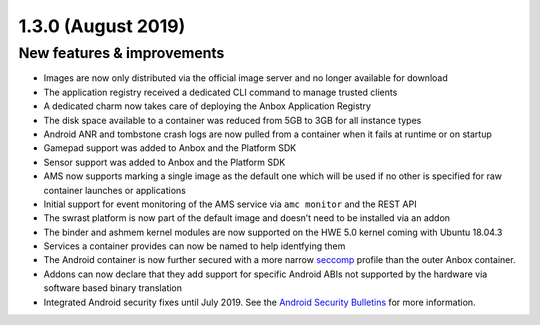 .. _release-notes-1.3.0:

===================
1.3.0 (August 2019)
===================

.. _new-features-improvements-34:

New features & improvements
---------------------------

-  Images are now only distributed via the official image server and no
   longer available for download
-  The application registry received a dedicated CLI command to manage
   trusted clients
-  A dedicated charm now takes care of deploying the Anbox Application
   Registry
-  The disk space available to a container was reduced from 5GB to 3GB
   for all instance types
-  Android ANR and tombstone crash logs are now pulled from a container
   when it fails at runtime or on startup
-  Gamepad support was added to Anbox and the Platform SDK
-  Sensor support was added to Anbox and the Platform SDK
-  AMS now supports marking a single image as the default one which will
   be used if no other is specified for raw container launches or
   applications
-  Initial support for event monitoring of the AMS service via
   ``amc monitor`` and the REST API
-  The swrast platform is now part of the default image and doesn’t need
   to be installed via an addon
-  The binder and ashmem kernel modules are now supported on the HWE 5.0
   kernel coming with Ubuntu 18.04.3
-  Services a container provides can now be named to help identfying
   them
-  The Android container is now further secured with a more narrow
   `seccomp <https://www.kernel.org/doc/Documentation/prctl/seccomp_filter.txt>`_
   profile than the outer Anbox container.
-  Addons can now declare that they add support for specific Android
   ABIs not supported by the hardware via software based binary
   translation
-  Integrated Android security fixes until July 2019. See the `Android Security Bulletins <https://source.android.com/security/bulletin>`_
   for more information.

